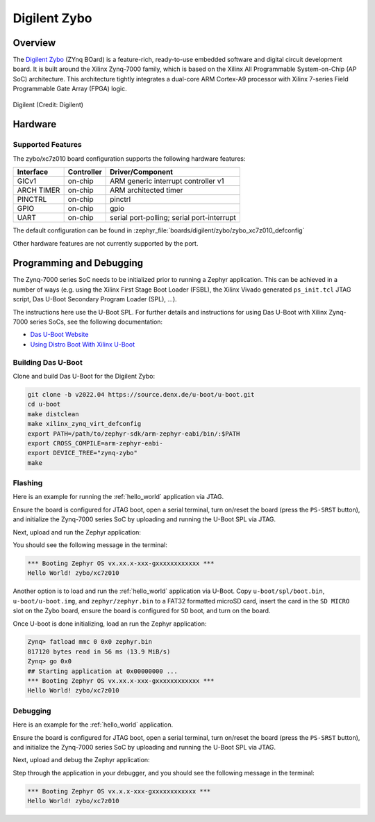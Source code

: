 .. _zybo:

Digilent Zybo
#############

Overview
********

The `Digilent Zybo`_ (ZYnq BOard) is a feature-rich, ready-to-use embedded software and digital
circuit development board. It is built around the Xilinx Zynq-7000 family, which is based on the
Xilinx All Programmable System-on-Chip (AP SoC) architecture. This architecture tightly integrates a
dual-core ARM Cortex-A9 processor with Xilinx 7-series Field Programmable Gate Array (FPGA) logic.

.. figure:: zybo-0.jpg
   :align: center
   :alt: Digilent Zybo

   Digilent (Credit: Digilent)

Hardware
********

Supported Features
==================

The zybo/xc7z010 board configuration supports the following hardware features:

+------------+------------+-------------------------------------+
| Interface  | Controller | Driver/Component                    |
+============+============+=====================================+
| GICv1      | on-chip    | ARM generic interrupt controller v1 |
+------------+------------+-------------------------------------+
| ARCH TIMER | on-chip    | ARM architected timer               |
+------------+------------+-------------------------------------+
| PINCTRL    | on-chip    | pinctrl                             |
+------------+------------+-------------------------------------+
| GPIO       | on-chip    | gpio                                |
+------------+------------+-------------------------------------+
| UART       | on-chip    | serial port-polling;                |
|            |            | serial port-interrupt               |
+------------+------------+-------------------------------------+

The default configuration can be found in
:zephyr_file:`boards/digilent/zybo/zybo_xc7z010_defconfig`

Other hardware features are not currently supported by the port.

Programming and Debugging
*************************

The Zynq-7000 series SoC needs to be initialized prior to running a Zephyr application. This can be
achieved in a number of ways (e.g. using the Xilinx First Stage Boot Loader (FSBL), the Xilinx
Vivado generated ``ps_init.tcl`` JTAG script, Das U-Boot Secondary Program Loader (SPL), ...).

The instructions here use the U-Boot SPL. For further details and instructions for using Das U-Boot
with Xilinx Zynq-7000 series SoCs, see the following documentation:

- `Das U-Boot Website`_
- `Using Distro Boot With Xilinx U-Boot`_

Building Das U-Boot
===================

Clone and build Das U-Boot for the Digilent Zybo:

.. code-block:: console

   git clone -b v2022.04 https://source.denx.de/u-boot/u-boot.git
   cd u-boot
   make distclean
   make xilinx_zynq_virt_defconfig
   export PATH=/path/to/zephyr-sdk/arm-zephyr-eabi/bin/:$PATH
   export CROSS_COMPILE=arm-zephyr-eabi-
   export DEVICE_TREE="zynq-zybo"
   make

Flashing
========

Here is an example for running the :ref:`hello_world` application via JTAG.

Ensure the board is configured for JTAG boot, open a serial terminal, turn on/reset the board (press
the ``PS-SRST`` button), and initialize the Zynq-7000 series SoC by uploading and running the U-Boot
SPL via JTAG.

Next, upload and run the Zephyr application:

.. zephyr-app-commands::
   :zephyr-app: samples/hello_world
   :board: zybo/xc7z010
   :goals: flash

You should see the following message in the terminal:

.. code-block:: console

   *** Booting Zephyr OS vx.xx.x-xxx-gxxxxxxxxxxxx ***
   Hello World! zybo/xc7z010

Another option is to load and run the :ref:`hello_world` application via U-Boot. Copy
``u-boot/spl/boot.bin``, ``u-boot/u-boot.img``, and ``zephyr/zephyr.bin`` to a FAT32 formatted
microSD card, insert the card in the ``SD MICRO`` slot on the Zybo board, ensure the board is
configured for ``SD`` boot, and turn on the board.

Once U-boot is done initializing, load an run the Zephyr application:

.. code-block:: console

   Zynq> fatload mmc 0 0x0 zephyr.bin
   817120 bytes read in 56 ms (13.9 MiB/s)
   Zynq> go 0x0
   ## Starting application at 0x00000000 ...
   *** Booting Zephyr OS vx.xx.x-xxx-gxxxxxxxxxxxx ***
   Hello World! zybo/xc7z010

Debugging
=========

Here is an example for the :ref:`hello_world` application.

Ensure the board is configured for JTAG boot, open a serial terminal, turn on/reset the board (press
the ``PS-SRST`` button), and initialize the Zynq-7000 series SoC by uploading and running the U-Boot
SPL via JTAG.

Next, upload and debug the Zephyr application:

.. zephyr-app-commands::
   :zephyr-app: samples/hello_world
   :board: zybo/xc7z010
   :goals: debug

Step through the application in your debugger, and you should see the following message in the
terminal:

.. code-block:: console

   *** Booting Zephyr OS vx.x.x-xxx-gxxxxxxxxxxxx ***
   Hello World! zybo/xc7z010

.. _Digilent Zybo:
   https://digilent.com/reference/programmable-logic/zybo/start

.. _Das U-Boot Website:
   https://www.denx.de/wiki/U-Boot

.. _Using Distro Boot With Xilinx U-Boot:
   https://xilinx-wiki.atlassian.net/wiki/spaces/A/pages/749142017/Using+Distro+Boot+With+Xilinx+U-Boot
